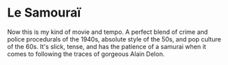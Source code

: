 #+options: exclude-html-head:property="theme-color"
#+html_head: <meta name="theme-color" property="theme-color" content="#ffffff">
#+html_head: <link rel="stylesheet" type="text/css" href="../drama.css">
#+options: preview-generate:t rss-prefix:(Film)
#+date: 26; 12024 H.E.
* Le Samouraï

#+begin_export html
<img class="image movie-poster" src="poster.jpg">
#+end_export

Now this is my kind of movie and tempo. A perfect blend of crime and police
procedurals of the 1940s, absolute style of the 50s, and pop culture of the
60s. It's slick, tense, and has the patience of a samurai when it comes to
following the traces of gorgeous Alain Delon.
